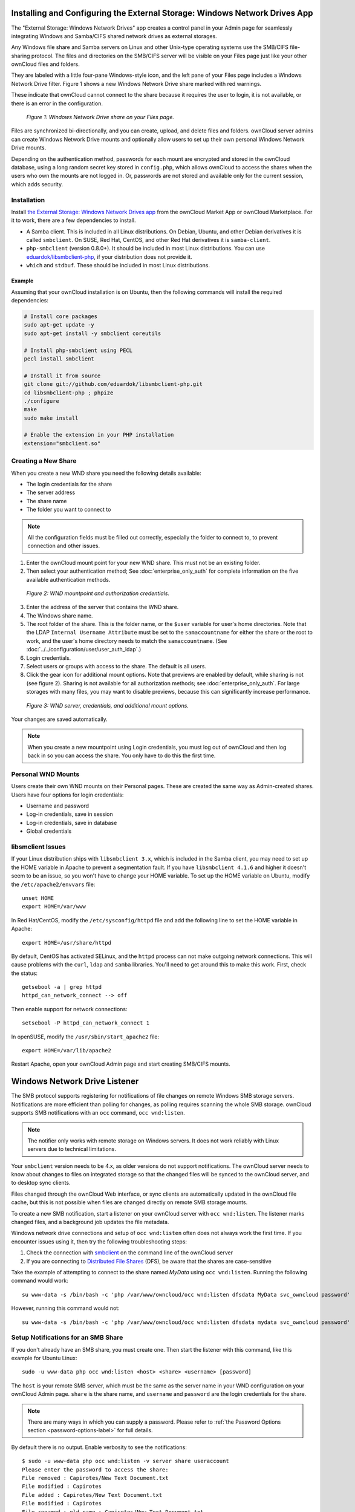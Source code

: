 ===========================================================================
Installing and Configuring the External Storage: Windows Network Drives App
===========================================================================

The "External Storage: Windows Network Drives" app creates a control panel in your Admin page for seamlessly integrating Windows and Samba/CIFS shared network drives as external storages.

Any Windows file share and Samba servers on Linux and other Unix-type operating systems use the SMB/CIFS file-sharing protocol. 
The files and directories on the SMB/CIFS server will be visible on your Files page just like your other ownCloud files and folders. 

They are labeled with a little four-pane Windows-style icon, and the left pane of your Files page includes a Windows Network Drive filter. 
Figure 1 shows a new Windows Network Drive share marked with red warnings. 

These indicate that ownCloud cannot connect to the share because it requires the user to login, it is not available, or there is an error in the configuration. 

.. figure:: images/wnd-1.png
   :alt: Windows Network Drive share on your Files page.
   
   *Figure 1: Windows Network Drive share on your Files page.*

Files are synchronized bi-directionally, and you can create, upload, and delete files and folders. 
ownCloud server admins can create Windows Network Drive mounts and optionally allow users to set up their own personal Windows Network Drive mounts. 

Depending on the authentication method, passwords for each mount are encrypted and stored in the ownCloud database, using a long random secret key stored in ``config.php``, which allows ownCloud to access the shares when the users who own the mounts are not logged in. 
Or, passwords are not stored and available only for the current session, which adds security.

Installation
------------

Install `the External Storage: Windows Network Drives app`_ from the ownCloud Market App or ownCloud Marketplace. 
For it to work, there are a few dependencies to install.

- A Samba client. This is included in all Linux distributions. On Debian, Ubuntu, and other Debian derivatives it is called ``smbclient``. On SUSE, Red Hat, CentOS, and other Red Hat derivatives it is ``samba-client``. 
- ``php-smbclient`` (version 0.8.0+). It should be included in most Linux distributions. You can use `eduardok/libsmbclient-php`_, if your distribution does not provide it.
- ``which`` and ``stdbuf``. These should be included in most Linux distributions.

Example
~~~~~~~

Assuming that your ownCloud installation is on Ubuntu, then the following commands will install the required dependencies:

.. code-block:: console
   
  # Install core packages
  sudo apt-get update -y
  sudo apt-get install -y smbclient coreutils
  
  # Install php-smbclient using PECL
  pecl install smbclient
  
  # Install it from source
  git clone git://github.com/eduardok/libsmbclient-php.git
  cd libsmbclient-php ; phpize
  ./configure
  make
  sudo make install
  
  # Enable the extension in your PHP installation
  extension="smbclient.so"

Creating a New Share
--------------------

When you create a new WND share you need the following details available: 

- The login credentials for the share
- The server address
- The share name
- The folder you want to connect to

.. note:: 
   All the configuration fields must be filled out correctly, especially the folder to connect to, to prevent connection and other issues.

1. Enter the ownCloud mount point for your new WND share. This must not be an existing folder.
2. Then select your authentication method; See  :doc:`enterprise_only_auth` for complete information on the five available authentication methods.
   
.. figure:: images/wnd-2.png
   :alt: WND mountpoint and auth.
   
   *Figure 2: WND mountpoint and authorization credentials.*
   
3. Enter the address of the server that contains the WND share.
4. The Windows share name.
5. The root folder of the share. This is the folder name, or the 
   ``$user`` variable for user's home directories. Note that the LDAP 
   ``Internal Username Attribute`` must be set to the ``samaccountname`` for either the share or the root to work, and the user's home directory needs to match the ``samaccountname``. (See 
   :doc:`../../configuration/user/user_auth_ldap`.)
6. Login credentials.
7. Select users or groups with access to the share. The default is all users.
8. Click the gear icon for additional mount options. Note that previews are enabled by default, while sharing is not (see figure 2). Sharing is not available for all authorization methods; see :doc:`enterprise_only_auth`. For large storages with many files, you may want to disable previews, because this can significantly increase performance.

.. figure:: images/wnd-3.png
   :alt: WND server and credentials.

   *Figure 3: WND server, credentials, and additional mount options.*  

Your changes are saved automatically.

.. note:: When you create a new mountpoint using Login credentials, you must log out of ownCloud and then log back in so you can access the share. You only have to do this the first time.

Personal WND Mounts
-------------------

Users create their own WND mounts on their Personal pages. 
These are created the same way as Admin-created shares. 
Users have four options for login credentials: 

* Username and password
* Log-in credentials, save in session
* Log-in credentials, save in database
* Global credentials

libsmclient Issues
------------------

If your Linux distribution ships with ``libsmbclient 3.x``, which is included in the Samba client, you may need to set up the HOME variable in Apache to prevent a segmentation fault. 
If you have ``libsmbclient 4.1.6`` and higher it doesn't seem to be an issue, so you won't have to change your HOME variable.
To set up the HOME variable on Ubuntu, modify the ``/etc/apache2/envvars`` file::

  unset HOME
  export HOME=/var/www

In Red Hat/CentOS, modify the ``/etc/sysconfig/httpd`` file and add the following line to set the HOME variable in Apache::

  export HOME=/usr/share/httpd
 
By default, CentOS has activated SELinux, and the ``httpd`` process can not make outgoing network connections. 
This will cause problems with the ``curl``, ``ldap`` and ``samba`` libraries. 
You'll need to get around this to make this work. First, check the status::

  getsebool -a | grep httpd
  httpd_can_network_connect --> off

Then enable support for network connections::

  setsebool -P httpd_can_network_connect 1

In openSUSE, modify the ``/usr/sbin/start_apache2`` file::
 
  export HOME=/var/lib/apache2

Restart Apache, open your ownCloud Admin page and start creating SMB/CIFS mounts.

==============================
Windows Network Drive Listener
==============================

The SMB protocol supports registering for notifications of file changes on remote Windows SMB storage servers. 
Notifications are more efficient than polling for changes, as polling requires scanning the whole SMB storage.
ownCloud supports SMB notifications with an ``occ`` command, ``occ wnd:listen``.

.. Note:: The notifier only works with remote storage on Windows servers. It
   does not work reliably with Linux servers due to technical limitations.

Your ``smbclient`` version needs to be 4.x, as older versions do not support notifications.
The ownCloud server needs to know about changes to files on integrated storage so that the changed files will be synced to the ownCloud server, and to desktop sync clients. 

Files changed through the ownCloud Web interface, or sync clients are automatically updated in the ownCloud file cache, but this is not possible when files are changed directly on remote SMB storage mounts. 

To create a new SMB notification, start a listener on your ownCloud server with ``occ wnd:listen``. 
The listener marks changed files, and a background job updates the file metadata.

Windows network drive connections and setup of ``occ wnd:listen`` often does not always work the first time. 
If you encounter issues using it, then try the following troubleshooting steps:

1. Check the connection with smbclient_ on the command line of the ownCloud server
2. If you are connecting to `Distributed File Shares`_ (DFS), be aware that the
   shares are case-sensitive

Take the example of attempting to connect to the share named `MyData` using ``occ wnd:listen``. 
Running the following command would work::
  
   su www-data -s /bin/bash -c 'php /var/www/owncloud/occ wnd:listen dfsdata MyData svc_owncloud password'

However, running this command would not::
   
   su www-data -s /bin/bash -c 'php /var/www/owncloud/occ wnd:listen dfsdata mydata svc_owncloud password'

.. _setup_notifications_for_smb_share-label:

Setup Notifications for an SMB Share
------------------------------------

If you don't already have an SMB share, you must create one. 
Then start the listener with this command, like this example for Ubuntu Linux::

    sudo -u www-data php occ wnd:listen <host> <share> <username> [password]
    
The ``host`` is your remote SMB server, which must be the same as the server name in your WND configuration on your ownCloud Admin page. 
``share`` is the share name, and ``username`` and ``password`` are the login credentials for the share. 

.. note:: 
   There are many ways in which you can supply a password. 
   Please refer to :ref:`the Password Options section <password-options-label>` for full details.

By default there is no output. Enable verbosity to see the notifications::
 
  $ sudo -u www-data php occ wnd:listen -v server share useraccount
  Please enter the password to access the share: 
  File removed : Capirotes/New Text Document.txt
  File modified : Capirotes
  File added : Capirotes/New Text Document.txt
  File modified : Capirotes
  File renamed : old name : Capirotes/New Text Document.txt
  File renamed : new name : Capirotes/New Document.txt
  
Enable increased verbosity to see debugging messages, including which storage is updated and timing::
  
  $ sudo -u www-data php occ wnd:listen -vvv server share useraccount
  Please enter the password to access the share: 
  notification received in 1471450242
  File removed : Capirotes/New Document.txt
  found 1 related storages from mount id 1
  updated storage wnd::admin@server/share// from mount id 1 -> removed internal path : Capirotes/New Document.txt
  found 1 related storages from mount id 3
  updated storage wnd::administrador@server/share// from mount id 3 -> removed internal path : Capirotes/New Document.txt
  found 1 related storages from mount id 2

See :doc:`../../configuration/server/occ_command` for detailed help with ``occ``.

One Listener for Many Shares
----------------------------

As the ownCloud server admin, you can setup an SMB share for all of your users with a ``$user`` template variable in the root path. 
By using a ServiceUser, you can listen to the common share path. 
The ServiceUser is any user with access to the share. 
You might create a special read-only user account to use in this case.

Example
~~~~~~~

Share ``/home`` contains folders for every user, e.g., ``/home/alice`` and ``/home/bob``. 
So the admin configures the Windows Network Drive external storage with these values:

============== ===============================================================================
Item           Description/Configuration
============== ===============================================================================
Folder name    home
Storage Type   Windows Network Drive
Authentication Log-in credentials, save in database
Configuration  ``host: "172.18.16.220", share: "home", remote subfolder: "$user", domain: ""``
============== ===============================================================================

Then starts the ``wnd:listen`` thread::

    sudo -u www-data occ wnd:listen 172.18.16.220 home ServiceUser Password

Changes made by Bob or Alice made directly on the storage are now detected by the ownCloud server.

Running the WND Listener as a Service
-------------------------------------

There are several different approaches available to running the Windows Network Drive listener as a service.

As a Cron Job
~~~~~~~~~~~~~

Firstly, create a new script called ``wnd-listen.sh`` and add the code below to it, adjusting the path to your ownCloud installation so that it’s specific to your installation.

.. code-block:: bash

   #!/bin/bash 
   until php -f /var/www/owncloud/occ wnd:listen $@; do
      echo "occ wnd:listen crashed with exit code $?.  Respawning.." >&2
      sleep 1
   done

Then, make the script executable and ensure that it is owned by your HTTP user. 
To do that, run the following commands, changing ``<HTTP_USER>`` as required.

.. code-block:: console

   chmod +x wnd-listen.sh
   chown <HTTP_USER> wnd-listen.sh

With the script completed, test it in debug mode by running it with the command ``./wnd-listen.sh``.
The script will ask you for the password on every restart.
For testing production environments, add the password as a parameter.
With the script tested, add a crontab entry to execute it on boot, e.g.:

.. code-block:: console

   @reboot www-data /usr/local/bin/wnd-listen.sh 10.0.0.100 Users sysOwnCloud password

Using Systemd
~~~~~~~~~~~~~

To setup a Windows Network Drive listener using Systemd, firstly :ref:`setup a listener for each of your shares <setup_notifications_for_smb_share-label>`.
In a high availability environment, however, setup only one listener per share; that way there is no redundancy for the listener(s). 

.. note:: 
   Your credentials will be in plain text — currently, this is unavoidable.

Then, create a systemd script for your Linux distribution.
This process *should* work on any systemd distro, provided you change the paths/users accordingly.
After that, create a ``owncloud-listener.service`` file in ``/etc/systemd/system/`` using your favorite text editor.
Then, copy the contents below into the file.

.. code-block:: ini

   [Unit]
   Description=ownCloud WND Listener
   After=syslog.target network.target
   Requires=httpd.service
   [Service]
   User=apache
   Group=apache
   WorkingDirectory=/var/www/html/owncloud
   ExecStart=/usr/bin/php /var/www/html/owncloud/occ wnd:listen SERVER SHARE USER PASSWORD
   Type=simple
   StandardOutput=journal
   StandardError=journal
   SyslogIdentifier=%n
   KillMode=process
   RestartSec=1
   Restart=on-failure
   [Install]
   WantedBy=multi-user.target

With that done, make sure the file is owned by root and has the permissions ``644``. 
You can do that using the following command:

.. code-block:: console

   chown root /etc/systemd/system/owncloud-listener.service
   chmod 644 /etc/systemd/system/owncloud-listener.service

Now, you can control your new service like any other, such as using the following command:

.. code-block:: console

   systemctl start owncloud-listener
 
If you’re happy with it, you can configure the script to auto-start on boot, by using the following command.

.. code-block:: console

   systemctl enable owncloud-listener.service (or whatever you have named your file).

.. note:: 
   If you need multiple listeners, just change the name of the file and configure the ``ExecStart`` parameters accordingly.

.. note::
   This process is based on `a WND Listener Configuration on ownCloudCentral <https://central.owncloud.org/t/wnd-listener-configuration/3114>`_.

.. _password-options-label:

Password Options
----------------

There are three ways to supply a password:

#. Interactively in response to a password prompt.
#. Sent as a parameter to the command, e.g., ``occ wnd:listen host share username password``.
#. Read from a file, using the ``--password-file`` switch to specify the file to read. 
#. Using 3rd party software to store and fetch the password. When using this option, the 3rd party app needs to show the password as plaintext on standard output.

.. note::
   If you use the ``--password-file`` switch, the entire contents of the file will be used for the password, so please be careful with newlines.

.. warning::
   If using ``--password-file`` make sure that the file is only readable by the apache / www-data user and inaccessible from the web, to prevent tampering or leaking of the information. The password won't be leaked to any other user using ``ps``.

3rd Party Software Examples
~~~~~~~~~~~~~~~~~~~~~~~~~~~

.. code-block:: console

 cat /tmp/plainpass | sudo -u www-data ./occ wnd:listen host share username --password-file=-

This provides a bit more security because the ``/tmp/plainpass`` password should be owned by root and only root should be able to read the file (0400 permissions); Apache, particularly, shouldn't be able to read it. 
It's expected that root will be the one to run this command. 

.. code-block:: console

 base64 -d /tmp/encodedpass | sudo -u www-data ./occ wnd:listen host share username --password-file=-

Similar to the previous example, but this time the contents are encoded in `Base64 format <https://www.base64decode.org/>`_ (there's not much security, but it has additional obfuscation).

Third party password managers can also be integrated. 
The only requirement is that they have to provide the password in plain text somehow. 
If not, additional operations might be required to get the password as plain text and inject it in the listener. 

As an example:

For a more sophisticated test, which might be similar to a real scenario, you can use "pass" as a password manager. You can go through http://xmodulo.com/manage-passwords-command-line-linux.html to setup the keyring for whoever will fetch the password (probably root) and then use something like pass the-password-name | sudo -u www-data ./occ wnd:listen host share username --password-file=-.

Password Option Precedence
~~~~~~~~~~~~~~~~~~~~~~~~~~

If both the argument and the option are passed, e.g., ``occ wnd:listen host share username password --password-file=/tmp/pass``, then the ``--password-file`` option will take precedence.

.. Links
   
.. _systemd: https://en.wikipedia.org/wiki/Systemd
.. _smbclient: https://www.samba.org/samba/docs/man/manpages-3/smbclient.1.html
.. _Distributed File Shares: https://en.wikipedia.org/wiki/Distributed_File_System_(Microsoft)
.. _the External Storage\: Windows Network Drives app: https://marketplace.owncloud.com/apps/windows_network_drive
.. _eduardok/libsmbclient-php: https://github.com/eduardok/libsmbclient-php
